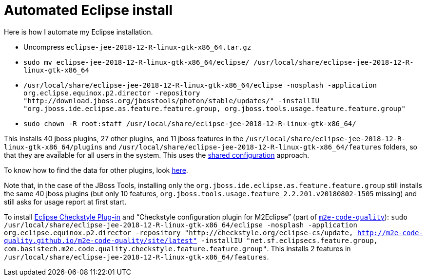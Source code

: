 = Automated Eclipse install

Here is how I automate my Eclipse installation.

* Uncompress `eclipse-jee-2018-12-R-linux-gtk-x86_64.tar.gz`
* `sudo mv eclipse-jee-2018-12-R-linux-gtk-x86_64/eclipse/ /usr/local/share/eclipse-jee-2018-12-R-linux-gtk-x86_64`
* `/usr/local/share/eclipse-jee-2018-12-R-linux-gtk-x86_64/eclipse -nosplash -application org.eclipse.equinox.p2.director -repository "http://download.jboss.org/jbosstools/photon/stable/updates/" -installIU "org.jboss.ide.eclipse.as.feature.feature.group, org.jboss.tools.usage.feature.feature.group"`
* `sudo chown -R root:staff /usr/local/share/eclipse-jee-2018-12-R-linux-gtk-x86_64/`

This installs 40 jboss plugins, 27 other plugins, and 11 jboss features in the `/usr/local/share/eclipse-jee-2018-12-R-linux-gtk-x86_64/plugins` and `/usr/local/share/eclipse-jee-2018-12-R-linux-gtk-x86_64/features` folders, so that they are available for all users in the system. This uses the https://help.eclipse.org/2018-12/index.jsp?topic=/org.eclipse.platform.doc.isv/reference/misc/multi_user_installs.html[shared configuration] approach.

To know how to find the data for other plugins, look https://stackoverflow.com/a/38956772[here].

Note that, in the case of the JBoss Tools, installing only the `org.jboss.ide.eclipse.as.feature.feature.group` still installs the same 40 jboss plugins (but only 10 features, `org.jboss.tools.usage.feature_2.2.201.v20180802-1505` missing) and still asks for usage report at first start.

To install https://checkstyle.org/eclipse-cs/[Eclipse Checkstyle Plug-in] and “Checkstyle configuration plugin for M2Eclipse” (part of https://marketplace.eclipse.org/content/m2e-code-quality[`m2e-code-quality`]): `sudo /usr/local/share/eclipse-jee-2018-12-R-linux-gtk-x86_64/eclipse -nosplash -application org.eclipse.equinox.p2.director -repository "http://checkstyle.org/eclipse-cs/update, http://m2e-code-quality.github.io/m2e-code-quality/site/latest" -installIU "net.sf.eclipsecs.feature.group, com.basistech.m2e.code.quality.checkstyle.feature.feature.group"`. This installs 2 features in `/usr/local/share/eclipse-jee-2018-12-R-linux-gtk-x86_64/features`.

//TODO consider installing auto Papyrus. Works when installing manually from the normal Eclipse release update site just after the rest of the installation as described above.

